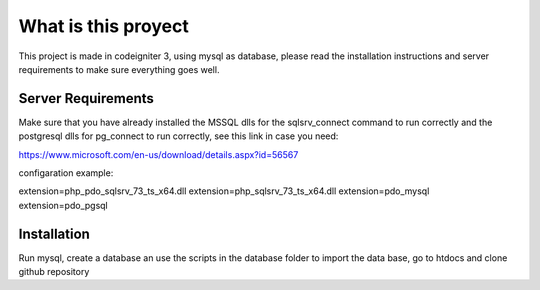 ###################
What is this proyect
###################

This project is made in codeigniter 3, using mysql as database, 
please read the installation instructions and server requirements
to make sure everything goes well.

*******************
Server Requirements
*******************

Make sure that you have already installed the MSSQL dlls
for the sqlsrv_connect command to run correctly and the postgresql dlls
for pg_connect to run correctly, see this link in case you need:

https://www.microsoft.com/en-us/download/details.aspx?id=56567

configaration example:

extension=php_pdo_sqlsrv_73_ts_x64.dll
extension=php_sqlsrv_73_ts_x64.dll
extension=pdo_mysql
extension=pdo_pgsql



************
Installation
************

Run mysql, create a database an use the scripts in the database folder to import the data base,
go to htdocs and clone github repository







